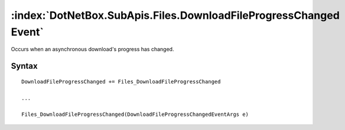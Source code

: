 :index:`DotNetBox.SubApis.Files.DownloadFileProgressChanged Event`
==================================================================

Occurs when an asynchronous download's progress has changed.

Syntax
------

::

	DownloadFileProgressChanged += Files_DownloadFileProgressChanged
	
	...
	
	Files_DownloadFileProgressChanged(DownloadFileProgressChangedEventArgs e)
